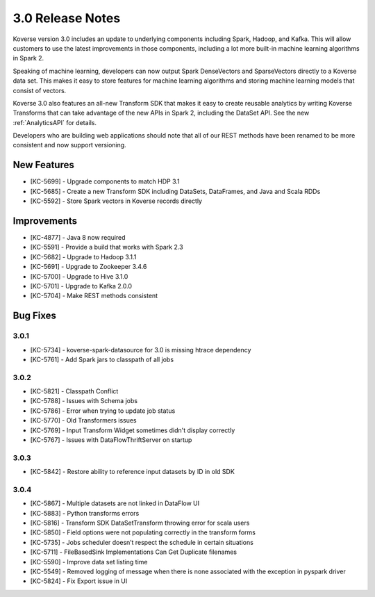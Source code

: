.. _Version30ReleaseNotes:

3.0 Release Notes
==================

Koverse version 3.0 includes an update to underlying components including Spark, Hadoop, and Kafka.
This will allow customers to use the latest improvements in those components, including a lot more built-in machine learning algorithms in Spark 2.

Speaking of machine learning, developers can now output Spark DenseVectors and SparseVectors directly to a Koverse data set.
This makes it easy to store features for machine learning algorithms and storing machine learning models that consist of vectors.

Koverse 3.0 also features an all-new Transform SDK that makes it easy to create reusable analytics by writing Koverse Transforms that can take advantage of the new APIs in Spark 2, including the DataSet API.
See the new :ref:`AnalyticsAPI` for details.

Developers who are building web applications should note that all of our REST methods have been renamed to be more consistent and now support versioning.


New Features
------------

- [KC-5699] - Upgrade components to match HDP 3.1
- [KC-5685] - Create a new Transform SDK including DataSets, DataFrames, and Java and Scala RDDs
- [KC-5592] - Store Spark vectors in Koverse records directly

Improvements
------------

- [KC-4877] - Java 8 now required
- [KC-5591] - Provide a build that works with Spark 2.3
- [KC-5682] - Upgrade to Hadoop 3.1.1
- [KC-5691] - Upgrade to Zookeeper 3.4.6
- [KC-5700] - Upgrade to Hive 3.1.0
- [KC-5701] - Upgrade to Kafka 2.0.0
- [KC-5704] - Make REST methods consistent

Bug Fixes
---------

3.0.1
^^^^^

- [KC-5734] - koverse-spark-datasource for 3.0 is missing htrace dependency
- [KC-5761] - Add Spark jars to classpath of all jobs

3.0.2
^^^^^
- [KC-5821] - Classpath Conflict
- [KC-5788] - Issues with Schema jobs
- [KC-5786] - Error when trying to update job status
- [KC-5770] - Old Transformers issues
- [KC-5769] - Input Transform Widget sometimes didn't display correctly
- [KC-5767] - Issues with DataFlowThriftServer on startup

3.0.3
^^^^^
- [KC-5842] - Restore ability to reference input datasets by ID in old SDK

3.0.4
^^^^^
- [KC-5867] - Multiple datasets are not linked in DataFlow UI
- [KC-5883] - Python transforms errors
- [KC-5816] - Transform SDK DataSetTransform throwing error for scala users
- [KC-5850] - Field options were not populating correctly in the transform forms
- [KC-5735] - Jobs scheduler doesn’t respect the schedule in certain situations
- [KC-5711] - FileBasedSink Implementations Can Get Duplicate filenames
- [KC-5590] - Improve data set listing time
- [KC-5549] - Removed logging of message when there is none associated with the exception in pyspark driver
- [KC-5824] - Fix Export issue in UI

